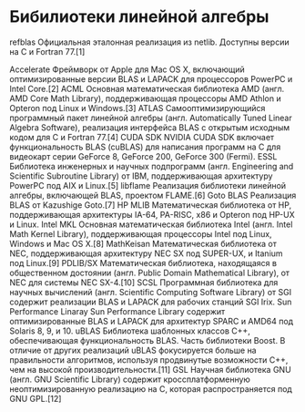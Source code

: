 * Бибилиотеки линейной алгебры
refblas
    Официальная эталонная реализация из netlib. Доступны версии на C и Fortran 77.[1]

Accelerate
Фреймворк от Apple для Mac OS X, включающий оптимизированные версии BLAS и LAPACK для процессоров PowerPC и Intel Core.[2]
ACML
    Основная математическая библиотека AMD (англ. AMD Core Math Library), поддерживающая процессоры AMD Athlon и Opteron под Linux и Windows.[3]
ATLAS
    Самооптимизирующийся программный пакет линейной алгебры (англ. Automatically Tuned Linear Algebra Software), реализация интерфейса BLAS с открытым исходным кодом для C и Fortran 77.[4]
CUDA SDK
    NVIDIA CUDA SDK включает функциональность BLAS (cuBLAS) для написания программ на C для видеокарт серии GeForce 8, GeForce 200, GeForce 300 (Fermi).
ESSL
    Библиотека инженерных и научных подпрограмм (англ. Engineering and Scientific Subroutine Library) от IBM, поддерживающая архитектуру PowerPC под AIX и Linux.[5]
libflame
    Реализация библиотеки линейной алгебры, включающей BLAS, проектом FLAME.[6]
Goto BLAS
    Реализация BLAS от Kazushige Goto.[7]
HP MLIB
    Математическая библиотека от HP, поддерживающая архитектуры IA-64, PA-RISC, x86 и Opteron под HP-UX и Linux.
Intel MKL
    Основная математическая библиотека Intel (англ. Intel Math Kernel Library), поддерживающая процессоры Intel под Linux, Windows и Mac OS X.[8]
MathKeisan
    Математическая библиотека от NEC, поддерживающая архитектуру NEC SX под SUPER-UX, и Itanium под Linux.[9]
PDLIB/SX
    Математическая библиотека, находящаяся в общественном достоянии (англ. Public Domain Mathematical Library), от NEC для системы NEC SX-4.[10]
SCSL
    Программная библиотека для научных вычислений (англ. Scientific Computing Software Library) от SGI содержит реализации BLAS и LAPACK для рабочих станций SGI Irix.
Sun Performance Linaray
    Sun Performance Library содержит оптимизированные BLAS и LAPACK для архитектур SPARC и AMD64 под Solaris 8, 9, и 10.
uBLAS
    Библиотека шаблонных классов C++, обеспечивающая функциональность BLAS. Часть библиотеки Boost. В отличие от других реализаций uBLAS фокусируется больше на правильности алгоритмов, используя продвинутые возможности C++, чем на высокой производительности.[11]
GSL
    Научная библиотека GNU (англ. GNU Scientific Library) содержит кроссплатформенную неоптимизированную реализацию на C, которая распространяется под GNU GPL.[12] 
